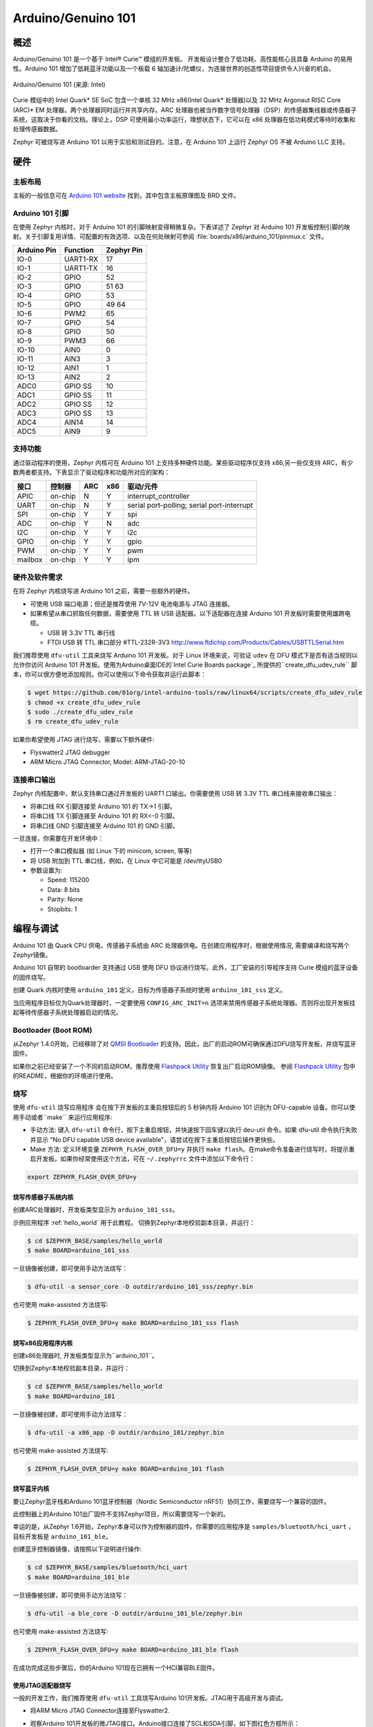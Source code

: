 .. _arduino_101:

Arduino/Genuino 101
###################

概述
********

Arduino/Genuino 101 是一个基于 Intel® Curie™ 模组的开发板。 开发板设计整合了低功耗、高性能核心且具备 Arduino 的易用性。Arduino 101 增加了低耗蓝牙功能以及一个板载 6 轴加速计/陀螺仪，为连接世界的创造性项目提供令人兴奋的机会。

.. figure:: img/arduino_101.jpg
   :width: 442px
   :align: center
   :alt: Arduino/Genuino 101

   Arduino/Genuino 101 (来源: Intel)

Curie 模组中的 Intel Quark* SE SoC 包含一个单核 32 MHz x86(Intel Quark* 处理器)以及 32 MHz Argonaut RISC Core (ARC)* EM 处理器。两个处理器同时运行并共享内存。ARC 处理器也被当作数字信号处理器（DSP）的传感器集线器或传感器子系统，这取决于你看的文档。理论上，DSP 可使用最小功率运行，理想状态下，它可以在 x86 处理器在低功耗模式等待时收集和处理传感器数据。

Zephyr 可被烧写进 Arduino 101 以用于实验和测试目的。注意，在 Arduino 101 上运行 Zephyr OS 不被 Arduino LLC 支持。

硬件
********

主板布局
============

主板的一般信息可在 `Arduino 101 website <https://www.arduino.cc/en/Main/ArduinoBoard101>`_ 找到，其中包含主板原理图及 BRD 文件。

Arduino 101 引脚
==================

在使用 Zephyr 内核时，对于 Arduino 101 的引脚映射变得稍微复杂。下表详述了 Zephyr 对 Arduino 101 开发板控制引脚的映射。关于引脚复用详情、可配置的有效选项、以及在何处映射可参阅 :file:`boards/x86/arduino_101/pinmux.c` 文件。


+-------------+----------+------------+
| Arduino Pin | Function | Zephyr Pin |
+=============+==========+============+
| IO-0        | UART1-RX | 17         |
+-------------+----------+------------+
| IO-1        | UART1-TX | 16         |
+-------------+----------+------------+
| IO-2        | GPIO     | 52         |
+-------------+----------+------------+
| IO-3        | GPIO     | 51         |
|             |          | 63         |
+-------------+----------+------------+
| IO-4        | GPIO     | 53         |
+-------------+----------+------------+
| IO-5        | GPIO     | 49         |
|             |          | 64         |
+-------------+----------+------------+
| IO-6        | PWM2     | 65         |
+-------------+----------+------------+
| IO-7        | GPIO     | 54         |
+-------------+----------+------------+
| IO-8        | GPIO     | 50         |
+-------------+----------+------------+
| IO-9        | PWM3     | 66         |
+-------------+----------+------------+
| IO-10       | AIN0     | 0          |
+-------------+----------+------------+
| IO-11       | AIN3     | 3          |
+-------------+----------+------------+
| IO-12       | AIN1     | 1          |
+-------------+----------+------------+
| IO-13       | AIN2     | 2          |
+-------------+----------+------------+
| ADC0        | GPIO SS  | 10         |
+-------------+----------+------------+
| ADC1        | GPIO SS  | 11         |
+-------------+----------+------------+
| ADC2        | GPIO SS  | 12         |
+-------------+----------+------------+
| ADC3        | GPIO SS  | 13         |
+-------------+----------+------------+
| ADC4        | AIN14    | 14         |
+-------------+----------+------------+
| ADC5        | AIN9     | 9          |
+-------------+----------+------------+

.. node::

   IO-3 and IO-5 需要同时设置以适应功能改变。

支持功能
==================

通过驱动程序的使用，Zephyr 内核可在 Arduino 101 上支持多种硬件功能。某些驱动程序仅支持 x86,另一些仅支持 ARC，有少数两者都支持。下表显示了驱动程序和功能所对应的架构：

+-----------+------------+-----+-----+-----------------------+
| 接口      | 控制器     | ARC | x86 | 驱动/元件             |
+===========+============+=====+=====+=======================+
| APIC      | on-chip    | N   | Y   | interrupt_controller  |
+-----------+------------+-----+-----+-----------------------+
| UART      | on-chip    | N   | Y   | serial port-polling;  |
|           |            |     |     | serial port-interrupt |
+-----------+------------+-----+-----+-----------------------+
| SPI       | on-chip    | Y   | Y   | spi                   |
+-----------+------------+-----+-----+-----------------------+
| ADC       | on-chip    | Y   | N   | adc                   |
+-----------+------------+-----+-----+-----------------------+
| I2C       | on-chip    | Y   | Y   | i2c                   |
+-----------+------------+-----+-----+-----------------------+
| GPIO      | on-chip    | Y   | Y   | gpio                  |
+-----------+------------+-----+-----+-----------------------+
| PWM       | on-chip    | Y   | Y   | pwm                   |
+-----------+------------+-----+-----+-----------------------+
| mailbox   | on-chip    | Y   | Y   | ipm                   |
+-----------+------------+-----+-----+-----------------------+

硬件及软件需求
==============================

在将 Zephyr 内核烧写进 Arduino 101 之前，需要一些额外的硬件。

* 可使用 USB 端口电源；但还是推荐使用 7V-12V 电池电源与 JTAG 连接器。
* 如果希望从串口抓取任何数据，需要使用 TTL 转 USB 适配器。以下适配器在连接 Arduino 101 开发板时需要使用雄跨电缆。 

  * USB 转 3.3V TTL 串行线
  * FTDI USB 转 TTL 串口部分 #TTL-232R-3V3 http://www.ftdichip.com/Products/Cables/USBTTLSerial.htm

我们推荐使用 ``dfu-util`` 工具来烧写 Arduino 101 开发板。对于 Linux 环境来说，可验证 ``udev`` 在 DFU 模式下是否有适当规则以允许你访问 Arduino 101 开发板。使用为Arduino桌面IDE的`Intel Curie Boards package`_ 所提供的``create_dfu_udev_rule`` 脚本，你可以很方便地添加规则。你可以使用以下命令获取并运行此脚本：

.. code-block:: console

   $ wget https://github.com/01org/intel-arduino-tools/raw/linux64/scripts/create_dfu_udev_rule
   $ chmod +x create_dfu_udev_rule
   $ sudo ./create_dfu_udev_rule
   $ rm create_dfu_udev_rule

如果你希望使用 JTAG 进行烧写，需要以下额外硬件:

* Flyswatter2 JTAG debugger
* ARM Micro JTAG Connector, Model: ARM-JTAG-20-10

连接串口输出
========================

Zephyr 内核配置中，默认支持串口通过开发板的 UART1 口输出。你需要使用 USB 转 3.3V TTL 串口线来接收串口输出：

* 将串口线 RX 引脚连接至 Arduino 101 的 TX->1 引脚。
* 将串口线 TX 引脚连接至 Arduino 101 的 RX<-0 引脚。
* 将串口线 GND 引脚连接至 Arduino 101 的 GND 引脚。

一旦连接，你需要在开发环境中：

* 打开一个串口模拟器 (如 Linux 下的 minicom, screen, 等等)
* 将 USB 附加到 TTL 串口线，例如，在 Linux 中它可能是 /dev/ttyUSB0
* 参数设置为:

  * Speed: 115200
  * Data: 8 bits
  * Parity: None
  * Stopbits: 1

编程与调试
*************************

Arduino 101 由 Quark CPU 供电，传感器子系统由 ARC 处理器供电。在创建应用程序时，根据使用情况, 需要编译和烧写两个Zephyr镜像。

Arduino 101 自带的 bootloarder 支持通过 USB 使用 DFU 协议进行烧写。此外，工厂安装的引导程序支持 Curie 模组的蓝牙设备的固件烧写。

创建 Quark 内核时使用 ``arduino_101`` 定义，目标为传感器子系统时使用 ``arduino_101_sss`` 定义。

当应用程序目标仅为Quark处理器时，一定要使用 ``CONFIG_ARC_INIT=n`` 选项来禁用传感器子系统处理器。否则将出现开发板挂起等待传感器子系统处理器启动的情况。

Bootloader (Boot ROM)
=====================

从Zephyr 1.4.0开始，已经移除了对 `QMSI Bootloader`_ 的支持。因此，出厂的启动ROM可确保通过DFU烧写开发板，并烧写蓝牙固件。

如果你之前已经安装了一个不同的启动ROM，推荐使用 `Flashpack Utility`_ 恢复出厂启动ROM镜像。 参阅 `Flashpack Utility`_ 包中的README，根据你的环境进行使用。

烧写
========

使用 ``dfu-util`` 烧写应用程序 会在按下开发板的主重启按钮后的 5 秒钟内将 Arduino 101 识别为 DFU-capable 设备。你可以使用手动或者``make`` 来运行应用程序:

* 手动方法: 键入 ``dfu-util`` 命令行，按下主重启按钮，并快速按下回车键以执行 deu-util 命令。如果 dfu-util 命令执行失败并显示 "No DFU capable USB device available"，请尝试在按下主重启按钮后操作更快些。
* Make 方法: 定义环境变量 ``ZEPHYR_FLASH_OVER_DFU=y`` 并执行 ``make flash``。在make命令准备进行烧写时，将提示重启开发板。如果你经常使用这个方法，可在 ``~/.zephyrrc`` 文件中添加以下命令行：

.. code-block:: console

   export ZEPHYR_FLASH_OVER_DFU=y

烧写传感器子系统内核
----------------------------------
创建ARC处理器时，开发板类型显示为 ``arduino_101_sss``。

示例应用程序 :ref:`hello_world` 用于此教程。
切换到Zephyr本地校验副本目录，并运行：

.. code-block:: console

   $ cd $ZEPHYR_BASE/samples/hello_world
   $ make BOARD=arduino_101_sss

一旦镜像被创建，即可使用手动方法烧写：

.. code-block:: console

   $ dfu-util -a sensor_core -D outdir/arduino_101_sss/zephyr.bin

也可使用 make-assisted 方法烧写:

.. code-block:: console

   $ ZEPHYR_FLASH_OVER_DFU=y make BOARD=arduino_101_sss flash

烧写x86应用程序内核
---------------------------------

创建x86处理器时, 开发板类型显示为``arduino_101``。

切换到Zephyr本地校验副本目录，并运行：

.. code-block:: console

   $ cd $ZEPHYR_BASE/samples/hello_world
   $ make BOARD=arduino_101

一旦镜像被创建，即可使用手动方法烧写：

.. code-block:: console

   $ dfu-util -a x86_app -D outdir/arduino_101/zephyr.bin

也可使用 make-assisted 方法烧写:

.. code-block:: console

   $ ZEPHYR_FLASH_OVER_DFU=y make BOARD=arduino_101 flash

.. _bluetooth_firmware_arduino_101:

烧写蓝牙内核
---------------------------

要让Zephyr蓝牙栈和Arduino 101蓝牙控制器（Nordic Semiconductor nRF51）协同工作，需要烧写一个兼容的固件。

此控制器上的Arduino 101出厂固件不支持Zephyr项目，所以需要烧写一个新的。

幸运的是，从Zephyr 1.6开始，Zephyr本身可以作为控制器的固件。你需要的应用程序是 ``samples/bluetooth/hci_uart`` ，目标开发板是 ``arduino_101_ble``。

创建蓝牙控制器镜像，请按照以下说明进行操作:

.. code-block:: console

   $ cd $ZEPHYR_BASE/samples/bluetooth/hci_uart
   $ make BOARD=arduino_101_ble

一旦镜像被创建，即可使用手动方法烧写：

.. code-block:: console

   $ dfu-util -a ble_core -D outdir/arduino_101_ble/zephyr.bin

也可使用 make-assisted 方法烧写:

.. code-block:: console

   $ ZEPHYR_FLASH_OVER_DFU=y make BOARD=arduino_101_ble flash

在成功完成这些步骤后，你的Arduino 101现在已拥有一个HCI兼容BLE固件。


使用JTAG适配器烧写
---------------------------

一般的开发工作，我们推荐使用 ``dfu-util`` 工具烧写Arduino 101开发板。JTAG用于高级开发与调试。

* 将ARM Micro JTAG Connector连接至Flyswatter2.

* 观察Arduino 101开发板的微JTAG接口。Arduino接口连接了SCL和SDA引脚，如下图红色方框所示：

  .. figure:: img/arduino_101_flat.jpg
     :width: 442px
     :align: center
     :alt: Arduino/Genuino 101 JTAG

* 微JTAG接口旁的小白点指示接口pin 1所在位置。图中绿色键头所指。

* 将ARM Micro JTAG连接器连接至Arduino 101微JTAG接口.

确保线缆和接口的pin 1定位准确。来自ARM Micro JTAG连接器的线缆使用红色线指示哪个接头连接pin 1。

对于Linux环境来说，要控制Flyswatter2，你的Linux账户需要授予硬件抽像层交互权限，这由'plugdev'组实现。可使用usermod命令实现组存在验证以及添加用户名：

.. code-block:: console

   $ sudo usermod -a -G plugdev $LOGNAME

如果组不存在，可以运行以下命令进行添加：


.. code-block:: console

   $ sudo groupadd -r plugdev

对于Linux开发环境，需要验证Flyswatter2设备所指定用户控制的 ``udev`` 的规则是否正确。添加以下规则将给予plugdev组成员以Flyswatter2控制权。

.. code-block:: console

   $ sudo su
   $ cat <<EOF > /etc/udev/rules.d/99-openocd.rules
   # TinCanTools Flyswatter2
   ATTRS{idVendor}=="0403", ATTRS{idProduct}=="6010", MODE="664", GROUP="plugdev"
   EOF
   $ exit

udev规则安装完毕后，需要重载规则：

.. code-block:: console

   $ sudo udevadm control --reload-rules

使用USB B型线缆连接Flyswatter2和你的电脑。在Linux中，你将在dmesg中看到类似下面的信息:

.. code-block:: console

   usb 1-2.1.1: new high-speed USB device number 13 using xhci_hcd
   usb 1-2.1.1: New USB device found, idVendor=0403, idProduct=6010
   usb 1-2.1.1: New USB device strings: Mfr=1, Product=2, SerialNumber=3
   usb 1-2.1.1: Product: Flyswatter2
   usb 1-2.1.1: Manufacturer: TinCanTools
   usb 1-2.1.1: SerialNumber: FS20000
   ftdi_sio 1-2.1.1:1.0: FTDI USB Serial Device converter detected
   usb 1-2.1.1: Detected FT2232H
   usb 1-2.1.1: FTDI USB Serial Device converter now attached to ttyUSB0
   ftdi_sio 1-2.1.1:1.1: FTDI USB Serial Device converter detected
   usb 1-2.1.1: Detected FT2232H
   usb 1-2.1.1: FTDI USB Serial Device converter now attached to ttyUSB1


调试
=========

以下指南将帮助你分别调试Arduino 101上的x86核心或ARC核心。

Core (x86)应用程序
----------------------

使用以下命令编译和烧写x86应用程序：

.. code-block:: console

   $ cd <my x86 app>
   $ make BOARD=arduino_101 flash

在x86核心上启动debug server:

.. code-block:: console

   $ make BOARD=arduino_101 debugserver

在第二个控制台将debug server连接至x86核心：

.. code-block:: console

   $ cd <my x86 app>
   $ $ZEPHYR_SDK_INSTALL_DIR/sysroots/x86_64-pokysdk-linux/usr/bin/i586-zephyr-elfiamcu/i586-zephyr-elfiamcu-gdb outdir/arduino_101/zephyr.elf
   (gdb) target remote localhost:3333
   (gdb) b main
   (gdb) c

传感器子系统Core (ARC)
---------------------------

使能x86核心的ARC INIT。这可以通过烧写设置了 ``CONFIG_ARC_INIT=y`` 选项的x86应用程序来完成，例如Zephyr测试框架所提供的booting stub。

.. code-block:: console

   $ cd $ZEPHYR_BASE/tests/booting/stub
   $ make BOARD=arduino_101 flash

使用以下命令编译和烧写ARC应用程序：

.. code-block:: console

   $ cd <my arc app>
   $ make BOARD=arduino_101_sss flash

在ARC核心上启动debug server:

.. code-block:: console

   $ make BOARD=arduino_101_sss debugserver

在第二个控制台将debug server连接至ARC核心：

.. code-block:: console

   $ cd <my arc app>
   $ $ZEPHYR_SDK_INSTALL_DIR/sysroots/x86_64-pokysdk-linux/usr/bin/arc-zephyr-elf/arc-zephyr-elf-gdb outdir/arduino_101_sss/zephyr.elf
   (gdb) target remote localhost:3334
   (gdb) b main
   (gdb) c


蓝牙固件
------------------

你仅能在控制台上看到普通日志信息，默认情况下无任何途径访问Zephyr和nRF51控制器间的人机交互信息。尽管如此，还是有一个专门的蓝牙日志模式将控制台转换为二进制协议，可插入普通日志信息及人机交互信息。在编译应用程序前，设置以下Kconfig选项以使用这个协议：

.. code-block:: console

   CONFIG_BLUETOOTH_DEBUG_MONITOR=y
   CONFIG_UART_CONSOLE=n
   CONFIG_UART_QMSI_1_BAUDRATE=1000000

第一项重置了BLUETOOTH_DEBUG_LOG选项，第二项禁用了默认的printk/printf钩子，为了不产生瓶颈，第三项匹配与nRF51通信所使用的控制台波特率。

为将发送至控制台UART的二进制协议译码，你将使用BlueZ 5.40及之后版本的btmon工具：


.. code-block:: console

   $ btmon --tty <console TTY> --tty-speed 1000000

发行说明
*************
在调试ARC时，切记，试图调试ARC前必须首先启动并运行x86核心。这是因为IPM控制台调用会挂起并等待x86核心清除通信。

参考
**********

.. _QMSI Bootloader: https://github.com/quark-mcu/qm-bootloader

.. _Flashpack Utility: https://downloadcenter.intel.com/downloads/eula/25470/Arduino-101-software-package?httpDown=https%3A%2F%2Fdownloadmirror.intel.com%2F25470%2Feng%2Farduino101-factory_recovery-flashpack.tar.bz2

.. _Intel Curie Boards package: https://www.arduino.cc/en/Guide/Arduino101#toc2
